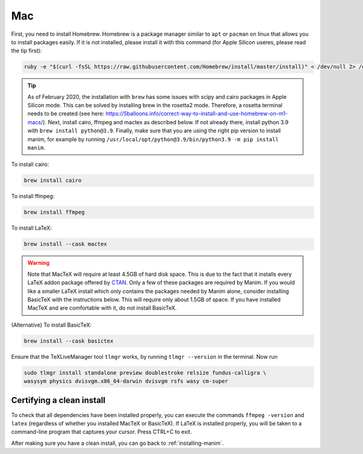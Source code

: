 Mac
===

First, you need to install Homebrew.  Homebrew is a package manager similar to
``apt`` or ``pacman`` on linux that allows you to install packages easily.  If
it is not installed, please install it with this command (for Apple Silicon useres, please read the tip first):

.. code-block:: bash

   ruby -e "$(curl -fsSL https://raw.githubusercontent.com/Homebrew/install/master/install)" < /dev/null 2> /dev/null


.. tip:: 

    As of February 2020, the installation with ``brew`` has some issues with scipy and cairo packages in Apple Silicon mode. This can be solved by installing brew in the rosetta2 mode.
    Therefore, a rosetta terminal needs to be created (see here: https://5balloons.info/correct-way-to-install-and-use-homebrew-on-m1-macs/). 
    Next, install cairo, ffmpeg and mactex as described below. If not already there, install python 3.9 with ``brew install python@3.9``. Finally, make sure that you are using the right pip version to install manim, for example by running ``/usr/local/opt/python@3.9/bin/python3.9 -m pip install manim``.




To install cairo:

.. code-block:: bash

   brew install cairo

To install ffmpeg:

.. code-block:: bash

   brew install ffmpeg

To install LaTeX:

.. code-block:: bash

   brew install --cask mactex

.. warning:: Note that MacTeX will require at least 4.5GB of hard disk space.
	     This is due to the fact that it installs every LaTeX addon package
	     offered by `CTAN <https://ctan.org/>`_.  Only a few of these
	     packages are required by Manim.  If you would like a smaller LaTeX
	     install which only contains the packages needed by Manim alone,
	     consider installing BasicTeX with the instructions below. This
	     will require only about 1.5GB of space.  If you have installed
	     MacTeX and are comfortable with it, do not install BasicTeX.

(Alternative) To install BasicTeX:

.. code-block:: bash

   brew install --cask basictex

Ensure that the TeXLiveManager tool ``tlmgr`` works, by running ``tlmgr
--version`` in the terminal.  Now run

.. code-block:: bash

   sudo tlmgr install standalone preview doublestroke relsize fundus-calligra \
   wasysym physics dvisvgm.x86_64-darwin dvisvgm rsfs wasy cm-super


Certifying a clean install
**************************

To check that all dependencies have been installed properly, you can execute
the commands ``ffmpeg -version`` and ``latex`` (regardless of whether you
installed MacTeX or BasicTeX).  If LaTeX is installed properly, you will be
taken to a command-line program that captures your cursor. Press CTRL+C to
exit.

After making sure you have a clean install, you can go back to
:ref:`installing-manim`.
